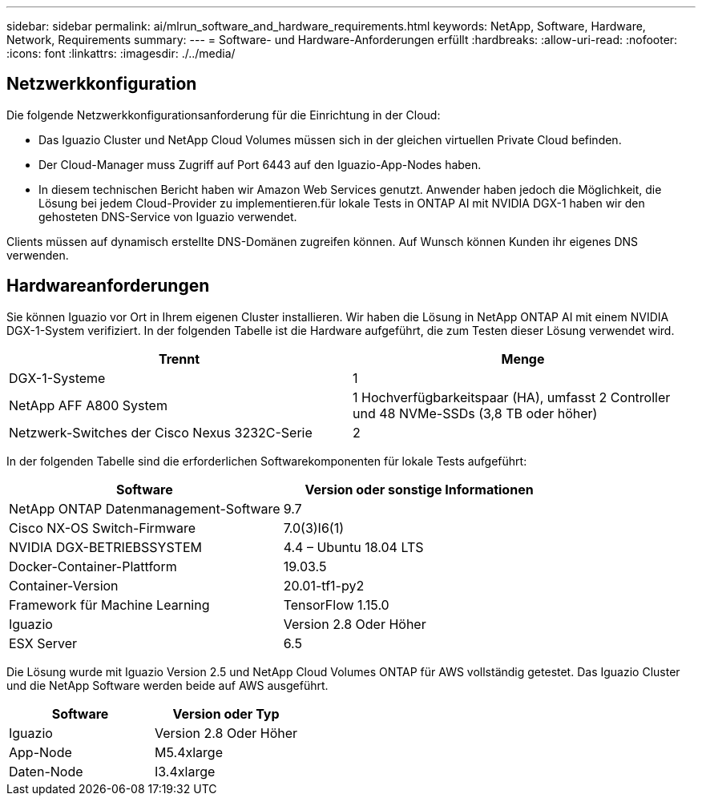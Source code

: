 ---
sidebar: sidebar 
permalink: ai/mlrun_software_and_hardware_requirements.html 
keywords: NetApp, Software, Hardware, Network, Requirements 
summary:  
---
= Software- und Hardware-Anforderungen erfüllt
:hardbreaks:
:allow-uri-read: 
:nofooter: 
:icons: font
:linkattrs: 
:imagesdir: ./../media/




== Netzwerkkonfiguration

Die folgende Netzwerkkonfigurationsanforderung für die Einrichtung in der Cloud:

* Das Iguazio Cluster und NetApp Cloud Volumes müssen sich in der gleichen virtuellen Private Cloud befinden.
* Der Cloud-Manager muss Zugriff auf Port 6443 auf den Iguazio-App-Nodes haben.
* In diesem technischen Bericht haben wir Amazon Web Services genutzt. Anwender haben jedoch die Möglichkeit, die Lösung bei jedem Cloud-Provider zu implementieren.für lokale Tests in ONTAP AI mit NVIDIA DGX-1 haben wir den gehosteten DNS-Service von Iguazio verwendet.


Clients müssen auf dynamisch erstellte DNS-Domänen zugreifen können. Auf Wunsch können Kunden ihr eigenes DNS verwenden.



== Hardwareanforderungen

Sie können Iguazio vor Ort in Ihrem eigenen Cluster installieren. Wir haben die Lösung in NetApp ONTAP AI mit einem NVIDIA DGX-1-System verifiziert. In der folgenden Tabelle ist die Hardware aufgeführt, die zum Testen dieser Lösung verwendet wird.

|===
| Trennt | Menge 


| DGX-1-Systeme | 1 


| NetApp AFF A800 System | 1 Hochverfügbarkeitspaar (HA), umfasst 2 Controller und 48 NVMe-SSDs (3,8 TB oder höher) 


| Netzwerk-Switches der Cisco Nexus 3232C-Serie | 2 
|===
In der folgenden Tabelle sind die erforderlichen Softwarekomponenten für lokale Tests aufgeführt:

|===
| Software | Version oder sonstige Informationen 


| NetApp ONTAP Datenmanagement-Software | 9.7 


| Cisco NX-OS Switch-Firmware | 7.0(3)I6(1) 


| NVIDIA DGX-BETRIEBSSYSTEM | 4.4 – Ubuntu 18.04 LTS 


| Docker-Container-Plattform | 19.03.5 


| Container-Version | 20.01-tf1-py2 


| Framework für Machine Learning | TensorFlow 1.15.0 


| Iguazio | Version 2.8 Oder Höher 


| ESX Server | 6.5 
|===
Die Lösung wurde mit Iguazio Version 2.5 und NetApp Cloud Volumes ONTAP für AWS vollständig getestet. Das Iguazio Cluster und die NetApp Software werden beide auf AWS ausgeführt.

|===
| Software | Version oder Typ 


| Iguazio | Version 2.8 Oder Höher 


| App-Node | M5.4xlarge 


| Daten-Node | I3.4xlarge 
|===